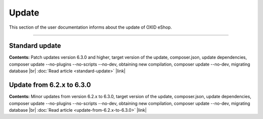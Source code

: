 ﻿Update
======

This section of the user documentation informs about the update of OXID eShop.

-----------------------------------------------------------------------------------------

Standard update
---------------
**Contents:** Patch updates version 6.3.0 and higher, target version of the update, composer.json, update dependencies, composer update --no-plugins --no-scripts --no-dev, obtaining new compilation, composer update --no-dev, migrating database |br|
:doc:`Read article <standard-update>` |link|

Update from 6.2.x to 6.3.0
--------------------------
**Contents:** Minor updates from version 6.2.x to 6.3.0, target version of the update, composer.json, update dependencies, composer update --no-plugins --no-scripts --no-dev, obtaining new compilation, composer update --no-dev, migrating database |br|
:doc:`Read article <update-from-6.2.x-to-6.3.0>` |link|

.. Intern: oxbahv, Status: transL